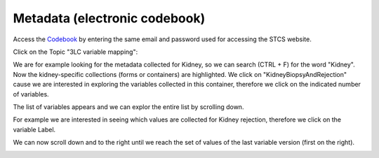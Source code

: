 Metadata (electronic codebook)
##################################

Access the `Codebook <https://codebook.stcs.ch/codebook/collections>`_ by entering the same email and password used for accessing the STCS website.

Click on the Topic "3LC variable mapping":

.. image:: ecodebook1.png

We are for example looking for the metadata collected for Kidney, so we can search (CTRL + F) for the word "Kidney". Now the kidney-specific collections (forms or containers) are highlighted. We click on "KidneyBiopsyAndRejection" cause we are interested in exploring the variables collected in this container, therefore we click on the indicated number of variables.

.. image:: ecodebook2.png

The list of variables appears and we can explor the entire list by scrolling down.

.. image:: ecodebook3.png

For example we are interested in seeing which values are collected for Kidney rejection, therefore we click on the variable Label.

.. image:: ecodebook4.png

We can now scroll down and to the right until we reach the set of values of the last variable version (first on the right). 

.. image:: ecodebook5.png
